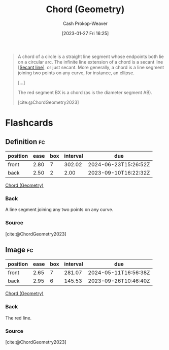 :PROPERTIES:
:ID:       a5084eae-a2c4-4b9a-b827-6ae594960035
:LAST_MODIFIED: [2023-09-08 Fri 09:22]
:ROAM_REFS: [cite:@ChordGeometry2023]
:END:
#+title: Chord (Geometry)
#+hugo_custom_front_matter: :slug "a5084eae-a2c4-4b9a-b827-6ae594960035"
#+author: Cash Prokop-Weaver
#+date: [2023-01-27 Fri 16:25]
#+filetags: :concept:

#+begin_quote
A chord of a circle is a straight line segment whose endpoints both lie on a circular arc. The infinite line extension of a chord is a secant line [[[id:a1a0a03b-2d39-4119-bbec-e32ed8e6852e][Secant line]]], or just secant. More generally, a chord is a line segment joining two points on any curve, for instance, an ellipse.

[...]

#+DOWNLOADED: https://upload.wikimedia.org/wikipedia/commons/thumb/e/ea/Chord_in_mathematics.svg/1024px-Chord_in_mathematics.svg.png @ 2023-01-27 16:27:18
[[file:2023-01-27_16-27-18_1024px-Chord_in_mathematics.svg.png]]

The red segment BX is a chord (as is the diameter segment AB).

[cite:@ChordGeometry2023]
#+end_quote


* Flashcards
** Definition :fc:
:PROPERTIES:
:CREATED: [2023-01-27 Fri 16:26]
:FC_CREATED: 2023-01-28T00:26:50Z
:FC_TYPE:  double
:ID:       d11c4f44-1c7a-4b32-a6eb-2c16808759aa
:END:
:REVIEW_DATA:
| position | ease | box | interval | due                  |
|----------+------+-----+----------+----------------------|
| front    | 2.80 |   7 |   302.02 | 2024-06-23T15:26:52Z |
| back     | 2.50 |   2 |     2.00 | 2023-09-10T16:22:32Z |
:END:

[[id:a5084eae-a2c4-4b9a-b827-6ae594960035][Chord (Geometry)]]

*** Back
A line segment joining any two points on any curve.
*** Source
[cite:@ChordGeometry2023]
** Image :fc:
:PROPERTIES:
:CREATED: [2023-01-27 Fri 16:27]
:FC_CREATED: 2023-01-28T00:28:11Z
:FC_TYPE:  double
:ID:       a4d7207a-fb6d-4eac-8954-9e7d6812bad1
:END:
:REVIEW_DATA:
| position | ease | box | interval | due                  |
|----------+------+-----+----------+----------------------|
| front    | 2.65 |   7 |   281.07 | 2024-05-11T16:56:38Z |
| back     | 2.95 |   6 |   145.53 | 2023-09-26T10:46:40Z |
:END:

[[id:a5084eae-a2c4-4b9a-b827-6ae594960035][Chord (Geometry)]]

*** Back
#+begin_quote
#+DOWNLOADED: https://upload.wikimedia.org/wikipedia/commons/thumb/e/ea/Chord_in_mathematics.svg/1024px-Chord_in_mathematics.svg.png @ 2023-01-27 16:27:18
[[file:2023-01-27_16-27-18_1024px-Chord_in_mathematics.svg.png]]
#+end_quote

The red line.
*** Source
[cite:@ChordGeometry2023]
#+print_bibliography: